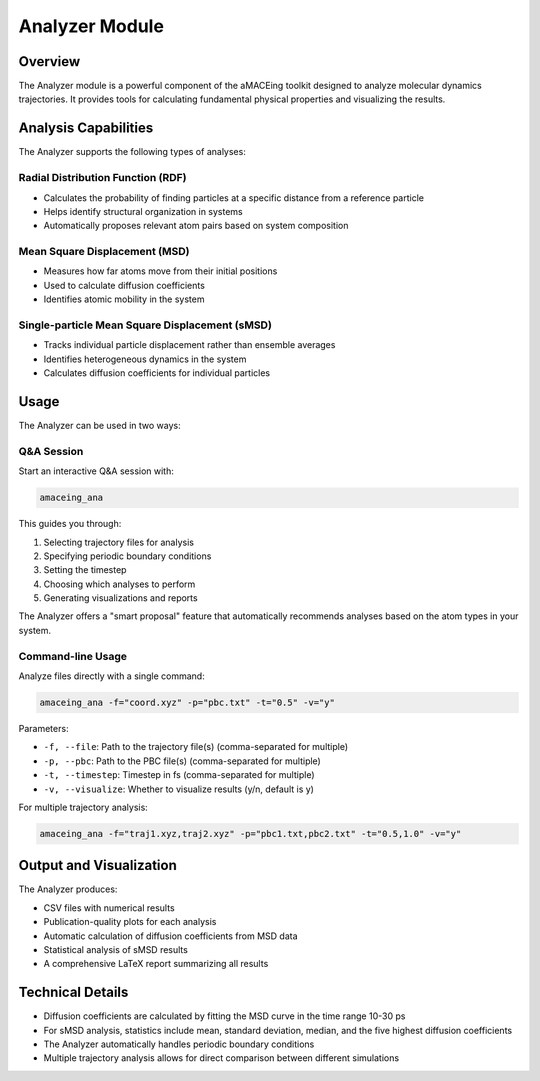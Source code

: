 Analyzer Module
===============

Overview
--------

The Analyzer module is a powerful component of the aMACEing toolkit designed to analyze molecular dynamics trajectories. It provides tools for calculating fundamental physical properties and visualizing the results.

Analysis Capabilities
---------------------

The Analyzer supports the following types of analyses:

Radial Distribution Function (RDF)
~~~~~~~~~~~~~~~~~~~~~~~~~~~~~~~~~~

* Calculates the probability of finding particles at a specific distance from a reference particle
* Helps identify structural organization in systems
* Automatically proposes relevant atom pairs based on system composition

Mean Square Displacement (MSD)
~~~~~~~~~~~~~~~~~~~~~~~~~~~~~~

* Measures how far atoms move from their initial positions
* Used to calculate diffusion coefficients
* Identifies atomic mobility in the system

Single-particle Mean Square Displacement (sMSD)
~~~~~~~~~~~~~~~~~~~~~~~~~~~~~~~~~~~~~~~~~~~~~~~

* Tracks individual particle displacement rather than ensemble averages
* Identifies heterogeneous dynamics in the system
* Calculates diffusion coefficients for individual particles

Usage
-----

The Analyzer can be used in two ways:

Q&A Session
~~~~~~~~~~~

Start an interactive Q&A session with:

.. code-block:: bash

    amaceing_ana

This guides you through:

1. Selecting trajectory files for analysis
2. Specifying periodic boundary conditions
3. Setting the timestep
4. Choosing which analyses to perform
5. Generating visualizations and reports

The Analyzer offers a "smart proposal" feature that automatically recommends analyses based on the atom types in your system.

Command-line Usage
~~~~~~~~~~~~~~~~~~

Analyze files directly with a single command:

.. code-block:: bash

    amaceing_ana -f="coord.xyz" -p="pbc.txt" -t="0.5" -v="y"

Parameters:

* ``-f, --file``: Path to the trajectory file(s) (comma-separated for multiple)
* ``-p, --pbc``: Path to the PBC file(s) (comma-separated for multiple)
* ``-t, --timestep``: Timestep in fs (comma-separated for multiple)
* ``-v, --visualize``: Whether to visualize results (y/n, default is y)

For multiple trajectory analysis:

.. code-block:: bash

    amaceing_ana -f="traj1.xyz,traj2.xyz" -p="pbc1.txt,pbc2.txt" -t="0.5,1.0" -v="y"

Output and Visualization
------------------------

The Analyzer produces:

* CSV files with numerical results
* Publication-quality plots for each analysis
* Automatic calculation of diffusion coefficients from MSD data
* Statistical analysis of sMSD results
* A comprehensive LaTeX report summarizing all results

Technical Details
-----------------

* Diffusion coefficients are calculated by fitting the MSD curve in the time range 10-30 ps
* For sMSD analysis, statistics include mean, standard deviation, median, and the five highest diffusion coefficients
* The Analyzer automatically handles periodic boundary conditions
* Multiple trajectory analysis allows for direct comparison between different simulations
